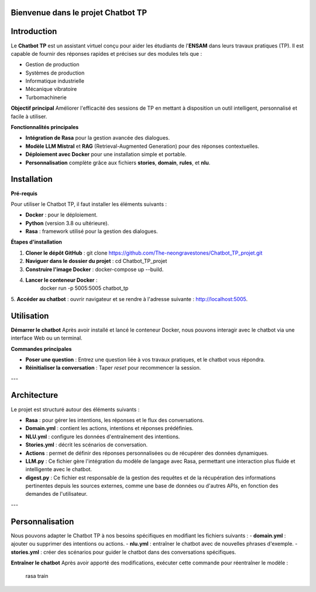 Bienvenue dans le projet Chatbot TP
==================================

.. image:: im.jpg
   :width: 80%
  

Introduction
============
Le **Chatbot TP** est un assistant virtuel conçu pour aider les étudiants de l'**ENSAM** dans leurs travaux pratiques (TP). Il est capable de fournir des réponses rapides et précises sur des modules tels que :

- Gestion de production  
- Systèmes de production  
- Informatique industrielle  
- Mécanique vibratoire  
- Turbomachinerie  

**Objectif principal**
Améliorer l'efficacité des sessions de TP en mettant à disposition un outil intelligent, personnalisé et facile à utiliser.

**Fonctionnalités principales**

- **Intégration de Rasa** pour la gestion avancée des dialogues.  

- **Modèle LLM Mistral** et **RAG** (Retrieval-Augmented Generation) pour des réponses contextuelles.  

- **Déploiement avec Docker** pour une installation simple et portable.  

- **Personnalisation** complète grâce aux fichiers **stories**, **domain**, **rules**, et **nlu**.  

Installation
============

**Pré-requis**

Pour utiliser le Chatbot TP, il faut installer les éléments suivants :  

- **Docker** : pour le déploiement.  
- **Python** (version 3.8 ou ultérieure).  
- **Rasa** : framework utilisé pour la gestion des dialogues.  

**Étapes d'installation**


1. **Cloner le dépôt GitHub** :  
   git clone https://github.com/The-neongravestones/Chatbot_TP_projet.git
2. **Naviguer dans le dossier du projet** :
   cd Chatbot_TP_projet
3. **Construire l'image Docker** :
   docker-compose up --build.
4. **Lancer le conteneur Docker** :
    docker run -p 5005:5005 chatbot_tp
5. **Accéder au chatbot** : ouvrir navigateur et se rendre à l'adresse suivante :
http://localhost:5005.


Utilisation
============

**Démarrer le chatbot**
Après avoir installé et lancé le conteneur Docker, nous pouvons interagir avec le chatbot via une interface Web ou un terminal.

**Commandes principales**

- **Poser une question** : Entrez une question liée à vos travaux pratiques, et le chatbot vous répondra.  

- **Réinitialiser la conversation** : Taper `reset` pour recommencer la session.  

---

Architecture
============

Le projet est structuré autour des éléments suivants :

- **Rasa** : pour gérer les intentions, les réponses et le flux des conversations.  
- **Domain.yml** : contient les actions, intentions et réponses prédéfinies.  
- **NLU.yml** : configure les données d'entraînement des intentions.  
- **Stories.yml** : décrit les scénarios de conversation.  
- **Actions** : permet de définir des réponses personnalisées ou de récupérer des données dynamiques.  
- **LLM.py** : Ce fichier gère l'intégration du modèle de langage avec Rasa, permettant une interaction plus fluide et intelligente avec le chatbot.
- **digest.py** : Ce fichier est responsable de la gestion des requêtes et de la récupération des informations pertinentes depuis les sources externes, comme une base de données ou d'autres APIs, en fonction des demandes de l'utilisateur.

---

Personnalisation
================

Nous pouvons adapter le Chatbot TP à nos besoins spécifiques en modifiant les fichiers suivants :  
- **domain.yml** : ajouter ou supprimer des intentions ou actions.  
- **nlu.yml** : entraîner le chatbot avec de nouvelles phrases d'exemple.  
- **stories.yml** : créer des scénarios pour guider le chatbot dans des conversations spécifiques.  

**Entraîner le chatbot**
Après avoir apporté des modifications, exécuter cette commande pour réentraîner le modèle :  

 rasa train

